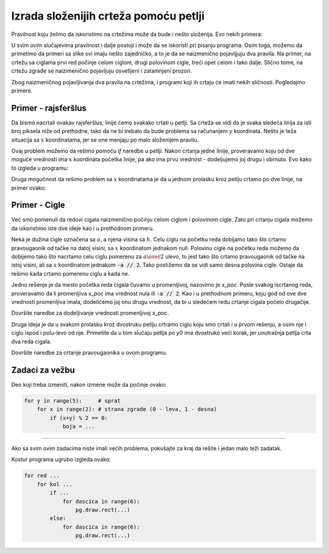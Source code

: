 Izrada složenijih crteža pomoću petlji
--------------------------------------

Pravilnost koju želimo da iskoristimo na crtežima može da bude i nešto složenija. Evo nekih primera:

.. image:: ../../_images/PyGame/repeat_alternating.png 
   :width: 800px
   :align: center 

U svim ovim slučajevima pravilnost i dalje postoji i može da se iskoristi pri pisanju programa. Osim toga, možemo da primetimo da primeri sa slike svi imaju nešto zajedničko, a to je da se naizmenično pojavljjuju dva pravila. Na primer, na crtežu sa ciglama prvi red počinje celom ciglom, drugi polovinom cigle, treći opet celom i tako dalje. Slično tome, na crtežu zgrade se naizimenično pojavljuju osvetljeni i zatamnjeni prozori.

Zbog naizmeničnog pojavljivanja dva pravila na crtežima, i programi koji ih crtaju će imati nekih sličnosti. Pogledajmo primere.

Primer - rajsferšlus
''''''''''''''''''''

Da bismo nacrtali ovakav rajsferšlus, linije ćemo svakako crtati u petlji. Sa crteža se vidi da je svaka sledeća linija za isti broj piksela niže od prethodne, tako da ne bi trebalo da bude problema sa računanjem :math:`y` koordinata. Nešto je teža situacija sa :math:`x` koordinatama, jer se one menjaju po malo složenijem pravilu.

Ovaj problem možemo da rešimo pomoću *if* naredbe u petlji. Nakon crtanja jedne linije, proveravamo koju od dve moguće vrednosti ima :math:`x` koordinata početka linije, pa ako ima prvu vrednost - dodeljujemo joj drugu i obrnuto. Evo kako to izgleda u programu:

.. activecode:: PyGame_drawing_loops_zipper1
   :nocodelens:
   :enablecopy:
   :modaloutput:
   :includesrc: src\PyGame\1_Drawing\7c_Loops_alternating\Examples\zipper1.py

Druga mogućnost da rešimo problem sa :math:`x` koordinatama je da u jednom prolasku kroz petlju crtamo po dve linije, na primer ovako:

.. activecode:: PyGame_drawing_loops_zipper2
   :nocodelens:
   :enablecopy:
   :modaloutput:
   :includesrc: src\PyGame\1_Drawing\7c_Loops_alternating\Examples\zipper2.py


Primer - Cigle
''''''''''''''

Već smo pomenuli da redovi cigala naizmenično počinju celom ciglom i polovinom cigle. Zato pri crtanju cigala možemo da iskoristimo iste dve ideje kao i u prethodnom primeru. 

Neka je dužina cigle označena sa :math:`a`, a njena visina sa :math:`h`. Celu ciglu na početku reda dobijamo tako što crtamo pravougaonik od tačke na datoj visini, sa :math:`x` koordinatom jednakom nuli. Polovinu cigle na početku reda možemo da dobijemo tako što nacrtamo celu ciglu pomerenu za :math:`a \over 2` ulevo, to jest tako što crtamo pravougaonik od tačke na istoj visini, ali sa :math:`x` koordinatom jednakom :code:`-a // 2`. Tako postižemo da se vidi samo desna polovina cigle. Ostaje da rešimo kada crtamo pomerenu ciglu a kada ne.

Jedno rešenje je da mesto početka reda cigala čuvamo u promenljivoj, nazovimo je *x_poc*. Posle svakog iscrtanog reda, proveravamo da li promenljiva *x_poc* ima vrednost nula ili :code:`-a // 2`. Kao i u prethodnom primeru, koju god od ove dve vrednosti promenljiva imala, dodelićemo joj onu drugu vrednost, da bi u sledećem redu crtanje cigala počelo drugačije.

Dovršite naredbe za dodeljivanje vrednosti promenljivoj *x_poc*.

.. activecode:: PyGame_drawing_loops_bricks1
    :nocodelens:
    :enablecopy:
    :modaloutput:
    :playtask:
    :includexsrc: src\PyGame\1_Drawing\7c_Loops_alternating\Examples\bricks1.py

    prozor.fill(pg.Color("red"))
    a_cigle, h_cigle = 80, 40
    x_poc = 0
    for y0 in range(0, visina, h_cigle): # Za svaki red cigala
        for x0 in range(x_poc, sirina, a_cigle): # Za svaku ciglu u redu
            pg.draw.rect(prozor, pg.Color("black"), (x0, y0, a_cigle, h_cigle), 1)
            
        if x_poc == ???: # dopunite
            x_poc = -a_cigle//2
        else:
            x_poc = ??? # dopunite

Druga ideja je da u svakom prolasku kroz dvostruku petlju crtramo ciglu koju smo crtali i u prvom rešenju, a osim nje i ciglu ispod i polu-levo od nje. Primetite da u tom slučaju petlja po *y0* ima dvostruko veći korak, jer unutrašnja petlja crta dva reda cigala.

Dovršite naredbe za crtanje pravougaonika u ovom programu.

.. activecode:: PyGame_drawing_loops_bricks2
    :nocodelens:
    :enablecopy:
    :modaloutput:
    :includexsrc: src\PyGame\1_Drawing\7c_Loops_alternating\Examples\bricks2.py

    prozor.fill(pg.Color("red"))
    a_cigle, h_cigle = 80, 40
    for y0 in range(0, visina, 2 * h_cigle):
        for x0 in range(0, sirina, a_cigle):
            #crtamo prvu ciglu
            pg.draw.rect(???) # dopunite kao malopre
            
            # druga cigla je u sledecem redu, pomerena za pola sirine ulevo
            x1, y1 = x0 - a_cigle//2, y0 + h_cigle 
            pg.draw.rect(???) # dopunite crtanje druge cigle


Zadaci za vežbu
'''''''''''''''

.. questionnote::

    **Zadatak - šahovska tabla**

    Nacrtati šahovsku tablu preko celog prozora (polja table treba da budu veličine 50h50 piksela). Donje levo polje treba da bude tamne boje.

.. activecode:: PyGame_drawing_loops_chessboard
    :nocodelens:
    :enablecopy:
    :modaloutput:
    :playtask:
    :includexsrc: src\PyGame\1_Drawing\7c_Loops_alternating\Tasks\chessboard1.py
    
    # bojimo pozadinu prozora u sivo za svetla polja
    prozor.fill(pg.Color("gray"))   
    
    brojPolja = 8
    sirinaPolja = sirina / brojPolja
    visinaPolja = visina / brojPolja

    # prolazimo kroz sva polja
    for i in range(brojPolja):
        for j in range(brojPolja):
            # bojimo crna polja
            if (i + j) % 2 != 0:
            ... # dovrsite


.. questionnote::

    **Zadatak - Zgrada**

    Izmenite program tako da se prozori crtaju u dvostrukoj petlji.

Deo koji treba izmeniti, nakon izmene može da počinje ovako:

.. code::

    for y in range(5):     # sprat
        for x in range(2): # strana zgrade (0 - leva, 1 - desna)
            if (x+y) % 2 == 0:
                boja = ...


.. activecode:: PyGame_drawing_loops_building_alternating
    :nocodelens:
    :enablecopy:
    :modaloutput:
    :playtask:
    :includexsrc: src\PyGame\1_Drawing\7c_Loops_alternating\Tasks\building_alternating.py
    
    pg.draw.rect(prozor, pg.Color("darkgray"), (120, 50, 60, 140)) # zgrada

    # Ovaj deo izmeniti
    pg.draw.rect(prozor, pg.Color('yellow'), (130,  60, 15, 15))
    pg.draw.rect(prozor, pg.Color('black'), (155,  60, 15, 15))
    pg.draw.rect(prozor, pg.Color('black'), (130,  80, 15, 15))
    pg.draw.rect(prozor, pg.Color('yellow'), (155,  80, 15, 15))
    pg.draw.rect(prozor, pg.Color('yellow'), (130, 100, 15, 15))
    pg.draw.rect(prozor, pg.Color('black'), (155, 100, 15, 15))
    pg.draw.rect(prozor, pg.Color('black'), (130, 120, 15, 15))
    pg.draw.rect(prozor, pg.Color('yellow'), (155, 120, 15, 15))
    pg.draw.rect(prozor, pg.Color('yellow'), (130, 140, 15, 15))
    pg.draw.rect(prozor, pg.Color('black'), (155, 140, 15, 15))

    pg.draw.rect(prozor, pg.Color("black"),  (140, 160, 20, 30))   # kapija

~~~~

Ako sa svim ovim zadacima niste imali većih problema, pokušajte za kraj da rešite i jedan malo teži zadatak. 

.. questionnote::

    **Zadatak - izazov: Parket**

    Napišite program koji prikazuje parket (sliku parketa možete da vidite kada kliknete na dugme "Prikaži primer", a slika je ista kao na početku ove strane, desno). Cilj je, naravno, da se crtanje daščica parketa obavlja u višestrukoj petlji. Dimenzije daščice su 10h60, a boje su "goldenrod" i "brown".

Kostur programa ugrubo izgleda ovako:

.. code::

    for red ...
        for kol ...
            if ...
                for dascica in range(6):
                    pg.draw.rect(...)
            else:
                for dascica in range(6):
                    pg.draw.rect(...)

.. activecode:: PyGame_drawing_loops_parquet
    :nocodelens:
    :enablecopy:
    :modaloutput:
    :playtask:
    :includexsrc: src\PyGame\1_Drawing\7c_Loops_alternating\Tasks\parquet.py
